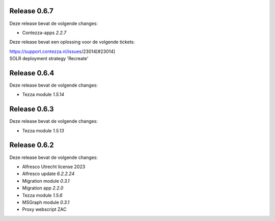 .. _tezza_changelog:

Release 0.6.7
-------------

Deze release bevat de volgende changes:

* Contezza-apps `2.2.7`

Deze release bevat een oplossing voor de volgende tickets: 

| https://support.contezza.nl/issues/23014[#23014] 
| SOLR deployment strategy 'Recreate'

Release 0.6.4
-------------

Deze release bevat de volgende changes:

* Tezza module `1.5.14`

Release 0.6.3
-------------

Deze release bevat de volgende changes:

* Tezza module `1.5.13`

Release 0.6.2
-------------

Deze release bevat de volgende changes:

* Alfresco Utrecht license 2023
* Alfresco update `6.2.2.24`
* Migration module `0.3.1`
* Migration app `2.2.0`
* Tezza module `1.5.6`
* MSGraph module `0.3.1`
* Proxy webscript ZAC
